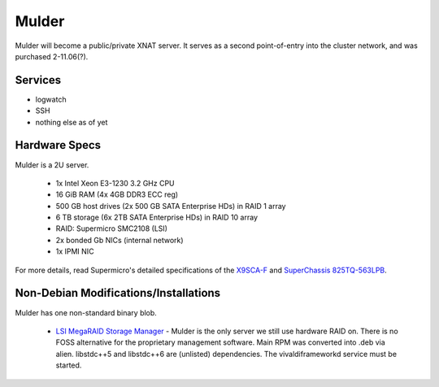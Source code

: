 .. -*- mode: rst; fill-column: 79 -*-
.. ex: set sts=4 ts=4 sw=4 et tw=79:

****
Mulder
****
Mulder will become a public/private XNAT server. It 
serves as a second point-of-entry into the cluster network, and was
purchased 2-11.06(?).

Services
========

* logwatch
* SSH
* nothing else as of yet

Hardware Specs
==============
Mulder is a 2U server.

 * 1x Intel Xeon E3-1230 3.2 GHz CPU
 * 16 GiB RAM (4x 4GB DDR3 ECC reg)
 * 500 GB host drives (2x 500 GB SATA Enterprise HDs) in RAID 1 array
 * 6 TB storage (6x 2TB SATA Enterprise HDs) in RAID 10 array
 * RAID: Supermicro SMC2108 (LSI)
 * 2x bonded Gb NICs (internal network)
 * 1x IPMI NIC

For more details, read Supermicro's detailed specifications of the `X9SCA-F`_
and `SuperChassis 825TQ-563LPB`_.

.. _X9SCA-F: http://www.supermicro.com/products/motherboard/xeon/c202_c204/x9sca-f.cfm
.. _SuperChassis 825TQ-563LPB: http://www.supermicro.com/products/chassis/2U/825/SC825TQ-563LP.cfm

Non-Debian Modifications/Installations
======================================
Mulder has one non-standard binary blob.

 * `LSI MegaRAID Storage Manager`_ - Mulder is the only server we still use
   hardware RAID on. There is no FOSS alternative for the proprietary management
   software. Main RPM was converted into .deb via alien. libstdc++5 and libstdc++6
   are (unlisted) dependencies. The vivaldiframeworkd service must be started.

.. _LSI MegaRAID Storage Manager: ftp://ftp.supermicro.com/driver/SAS/LSI/MegaRAID_Storage_Manager/
